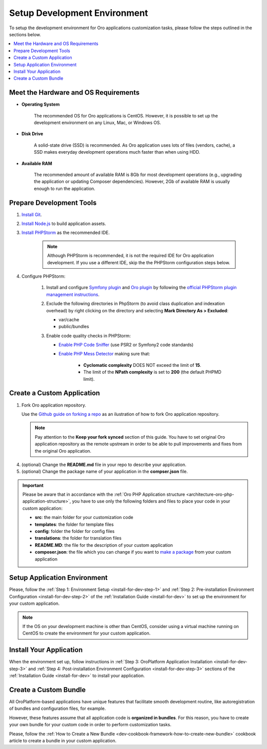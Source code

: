 .. _dev-guide-development-practice-setup-dev-env:

Setup Development Environment
=============================

To setup the development environment for Oro applications customization tasks, please follow the steps outlined in the sections below.

.. contents::
    :local:
    :depth: 2
    :backlinks: entry

.. _dev-guide-development-practice-setup-dev-env-requirements:

Meet the Hardware and OS Requirements
-------------------------------------

* **Operating System**

    The recommended OS for Oro applications is CentOS. However, it is possible to set up the development environment on any Linux, Mac, or Windows OS.

* **Disk Drive**

    A solid-state drive (SSD) is recommended. As Oro application uses lots of files (vendors, cache), a SSD makes everyday development operations much faster than when using HDD.

* **Available RAM**

    The recommended amount of available RAM is 8Gb for most development operations (e.g., upgrading the application or updating Composer dependencies). However, 2Gb of available RAM is usually enough to run the application.

.. _dev-guide-development-practice-setup-dev-env-prepare-tools:

Prepare Development Tools
-------------------------

.. https://oroinc.com/b2b-ecommerce/doc/current/community/contribute/code-dev-env

1. `Install Git <https://git-scm.com/book/en/v2/Getting-Started-Installing-Git>`_.

#. `Install Node.js <https://nodejs.org/en/download/package-manager/>`_ to build application assets.

#. `Install PHPStorm <https://www.jetbrains.com/help/phpstorm/install-and-set-up-product.html>`_ as the recommended IDE.

    .. note:: Although PHPStorm is recommended, it is not the required IDE for Oro application development. If you use a different IDE, skip the the PHPStorm configuration steps below.

#. Configure PHPStorm:

    #. Install and configure `Symfony plugin <https://plugins.jetbrains.com/plugin/7219-symfony-plugin>`_ and `Oro plugin <https://plugins.jetbrains.com/plugin/8449-oro-phpstorm-plugin>`_ by following the `official PHPStorm plugin management instructions <https://www.jetbrains.com/help/phpstorm/managing-plugins.html>`_.

    #. Exclude the following directories in PhpStorm (to avoid class duplication and indexation overhead) by right clicking on the directory and selecting **Mark Directory As > Excluded**:

       * var/cache
       * public/bundles

    #. Enable code quality checks in PHPStorm:

       * `Enable PHP Code Sniffer <https://confluence.jetbrains.com/display/PhpStorm/PHP+Code+Sniffer+in+PhpStorm>`_ (use PSR2 or Symfony2 code standards)

       * `Enable PHP Mess Detector <https://confluence.jetbrains.com/display/PhpStorm/PHP+Mess+Detector+in+PhpStorm>`_ making sure that:

          * **Cyclomatic complexity** DOES NOT exceed the limit of **15**.
          * The limit of the **NPath complexity** is set to **200** (the default PHPMD limit).

.. _dev-guide-development-practice-setup-dev-env-create-app:

Create a Custom Application
---------------------------

1. Fork Oro application repository.

   Use the `Github guide on forking a repo <https://help.github.com/articles/fork-a-repo/>`_ as an ilustration of how to fork Oro application repository.

   .. note:: Pay attention to the **Keep your fork synced** section of this guide. You have to set original Oro application repository as the remote upstream in order to be able to pull improvements and fixes from the original Oro application.

4. (optional) Change the **README.md** file in your repo to describe your application.

5. (optional) Change the package name of your application in the **compser.json** file.

.. important:: Please be aware that in accordance with the :ref:`Oro PHP Application structure <architecture-oro-php-application-structure>`, you have to use only the following folders and files to place your code in your custom application:

    * **src**: the main folder for your customization code
    * **templates**: the folder for template files
    * **config**: folder the folder for config files
    * **translations**: the folder for translation files
    * **README.MD**: the file for the description of your custom application
    * **composer.json**: the file which you can change if you want to `make a package <https://symfonycasts.com/screencast/question-answer-day/create-composer-package>`_ from your custom application

.. _dev-guide-development-practice-setup-dev-env-setup-env:

Setup Application Environment
-----------------------------

Please, follow the :ref:`Step 1: Environment Setup <install-for-dev-step-1>` and :ref:`Step 2: Pre-installation Environment Configuration <install-for-dev-step-2>` of the :ref:`Installation Guide <install-for-dev>` to set up the environment for your custom application.

.. note:: If the OS on your development machine is other than CentOS, consider using a virtual machine running on CentOS to create the environment for your custom application.

.. @todo Later add alternative - use Vagrant to create a development environment

.. _dev-guide-development-practice-setup-dev-env-install-app:

Install Your Application
------------------------

When the environment set up, follow instructions in :ref:`Step 3: OroPlatform Application Installation <install-for-dev-step-3>` and :ref:`Step 4: Post-installation Environment Configuration <install-for-dev-step-3>` sections of the :ref:`Installation Guide <install-for-dev>` to install your application.

.. _dev-guide-development-practice-setup-dev-env-create-bundle:

Create a Custom Bundle
----------------------

All OroPlatform-based applications have unique features that facilitate smooth development routine, like autoregistration of bundles and configuration files, for example.

However, these features assume that all application code is **organized in bundles**. For this reason, you have to create your own bundle for your custom code in order to perform customization tasks.

Please, follow the :ref:`How to Create a New Bundle <dev-cookbook-framework-how-to-create-new-bundle>` cookbook article to create a bundle in your custom application.


.. Learn more

    customization_techniques
    development_routine/index
    ...
